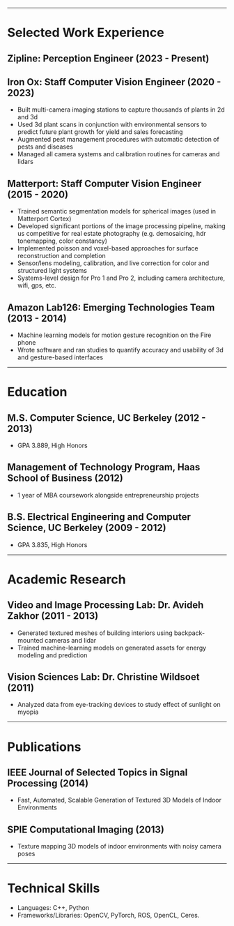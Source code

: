 #+OPTIONS: toc:nil num:nil author:nil date:nil
#+STARTUP: showall

# Page margins
#+LATEX_HEADER: \usepackage[letterpaper, top=0.5in, left=1in, right=1in, bottom=0.5in]{geometry}

# Section heading formatting
#+LATEX_HEADER: \usepackage{titlesec}
#+LATEX_HEADER: \titleformat*{\section}{\large\bfseries}
#+LATEX_HEADER: \titleformat*{\subsection}{\large\bfseries}
#+LATEX_HEADER: \titlespacing{\section}{0pt}{1pt}{1pt}[0pt]
#+LATEX_HEADER: \titlespacing{\subsection}{18pt}{1pt}{1pt}[0pt]

# List formatting
#+LATEX_HEADER: \usepackage{enumitem}
#+LATEX_HEADER: \setlist[itemize]{nosep, leftmargin=31pt}

# Don't indent paragraphs
#+LATEX_HEADER: \setlength{\parindent}{0pt}

# Add some line spacing for readability since we have extra room
#+LATEX_HEADER: \linespread{1.1}

# Intentionally blank because title formatting is annoying and title:nil doesn't work
#+TITLE:

#+BEGIN_LATEX
\hfill
\begin{minipage}{2.7in}
\Huge
Peter Cheng
\end{minipage}
\begin{minipage}{1.4in}
\footnotesize
peter@pcheng.me \\ 503-901-8358
\end{minipage}
#+END_LATEX

-----

* Selected Work Experience
** Zipline: Perception Engineer (2023 - Present)
** Iron Ox: Staff Computer Vision Engineer (2020 - 2023)
- Built multi-camera imaging stations to capture thousands of plants in 2d and 3d
- Used 3d plant scans in conjunction with environmental sensors to predict future plant growth for yield and sales forecasting
- Augmented pest management procedures with automatic detection of pests and diseases
- Managed all camera systems and calibration routines for cameras and lidars
** Matterport: Staff Computer Vision Engineer (2015 - 2020)
- Trained semantic segmentation models for spherical images (used in Matterport Cortex)
- Developed significant portions of the image processing pipeline, making us competitive for real estate photography (e.g. demosaicing, hdr tonemapping, color constancy)
- Implemented poisson and voxel-based approaches for surface reconstruction and completion
- Sensor/lens modeling, calibration, and live correction for color and structured light systems
- Systems-level design for Pro 1 and Pro 2, including camera architecture, wifi, gps, etc.
** Amazon Lab126: Emerging Technologies Team (2013 - 2014)
- Machine learning models for motion gesture recognition on the Fire phone
- Wrote software and ran studies to quantify accuracy and usability of 3d and gesture-based interfaces
# - 11 patents filed for machine learning and user interaction concepts
# ** UC Berkeley Student Affairs IT: Lead Desktop Engineer (2011 - 2012)
# - Hired and led a team to provide Tier 1-3 support for over a thousand campus employees
# ** Arista Networks: Software Development Intern (2011)
# - Implemented the DHCP relaying module for Arista's networking OS

-----

* Education
** M.S. Computer Science, UC Berkeley (2012 - 2013)
- GPA 3.889, High Honors
** Management of Technology Program, Haas School of Business (2012)
- 1 year of MBA coursework alongside entrepreneurship projects
** B.S. Electrical Engineering and Computer Science, UC Berkeley (2009 - 2012)
- GPA 3.835, High Honors

-----

* Academic Research
** Video and Image Processing Lab: Dr. Avideh Zakhor (2011 - 2013)
- Generated textured meshes of building interiors using backpack-mounted cameras and lidar
- Trained machine-learning models on generated assets for energy modeling and prediction
** Vision Sciences Lab: Dr. Christine Wildsoet (2011)
- Analyzed data from eye-tracking devices to study effect of sunlight on myopia

-----

* Publications
** IEEE Journal of Selected Topics in Signal Processing (2014)
- Fast, Automated, Scalable Generation of Textured 3D Models of Indoor Environments
** SPIE Computational Imaging (2013)
- Texture mapping 3D models of indoor environments with noisy camera poses

-----

* Technical Skills
- Languages: C++, Python
- Frameworks/Libraries: OpenCV, PyTorch, ROS, OpenCL, Ceres.
